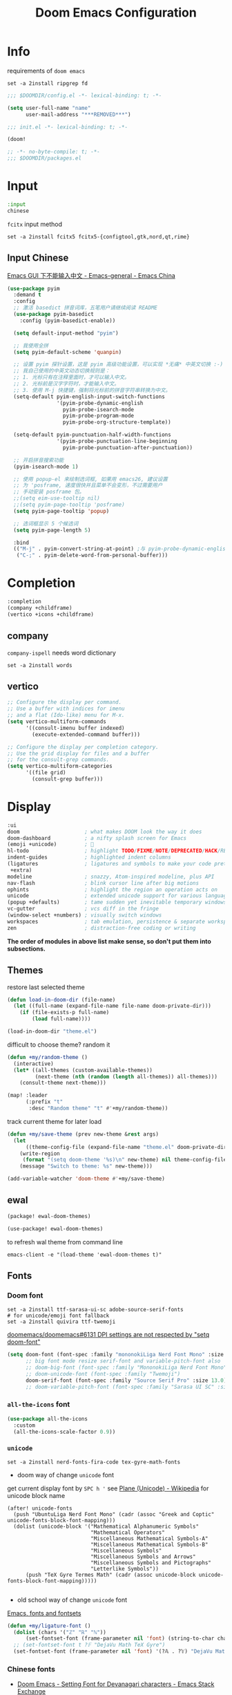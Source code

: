 #+TITLE: Doom Emacs Configuration
#+PROPERTY: header-args:emacs-lisp :results none
#+PROPERTY: header-args:fish :tangle install.fish :results none :shebang "#!/usr/bin/fish" :file-mode (identity #o755)

* Info
requirements of =doom emacs=
#+begin_src fish
set -a 2install ripgrep fd
#+end_src

#+begin_src emacs-lisp
;;; $DOOMDIR/config.el -*- lexical-binding: t; -*-

(setq user-full-name "name"
      user-mail-address "***REMOVED***")
#+end_src

#+begin_src emacs-lisp :tangle init.el
;;; init.el -*- lexical-binding: t; -*-

(doom!
#+end_src

#+begin_src emacs-lisp :tangle packages.el
;; -*- no-byte-compile: t; -*-
;;; $DOOMDIR/packages.el
#+end_src

* Input
#+begin_src emacs-lisp :tangle init.el
:input
chinese
#+end_src

=fcitx= input method
#+begin_src fish :tangle no
set -a 2install fcitx5 fcitx5-{configtool,gtk,nord,qt,rime}
#+end_src

** Input Chinese
[[https://emacs-china.org/t/topic/1271][Emacs GUI 下不能输入中文 - Emacs-general - Emacs China]]
#+begin_src emacs-lisp :tangle no
(use-package pyim
  :demand t
  :config
  ;; 激活 basedict 拼音词库，五笔用户请继续阅读 README
  (use-package pyim-basedict
    :config (pyim-basedict-enable))

  (setq default-input-method "pyim")

  ;; 我使用全拼
  (setq pyim-default-scheme 'quanpin)

  ;; 设置 pyim 探针设置，这是 pyim 高级功能设置，可以实现 *无痛* 中英文切换 :-)
  ;; 我自己使用的中英文动态切换规则是：
  ;; 1. 光标只有在注释里面时，才可以输入中文。
  ;; 2. 光标前是汉字字符时，才能输入中文。
  ;; 3. 使用 M-j 快捷键，强制将光标前的拼音字符串转换为中文。
  (setq-default pyim-english-input-switch-functions
                '(pyim-probe-dynamic-english
                  pyim-probe-isearch-mode
                  pyim-probe-program-mode
                  pyim-probe-org-structure-template))

  (setq-default pyim-punctuation-half-width-functions
                '(pyim-probe-punctuation-line-beginning
                  pyim-probe-punctuation-after-punctuation))

  ;; 开启拼音搜索功能
  (pyim-isearch-mode 1)

  ;; 使用 popup-el 来绘制选词框, 如果用 emacs26, 建议设置
  ;; 为 'posframe, 速度很快并且菜单不会变形，不过需要用户
  ;; 手动安装 posframe 包。
  ;;(setq eim-use-tooltip nil)
  ;;(setq pyim-page-tooltip 'posframe)
  (setq pyim-page-tooltip 'popup)

  ;; 选词框显示 5 个候选词
  (setq pyim-page-length 5)

  :bind
  (("M-j" . pyim-convert-string-at-point) ;与 pyim-probe-dynamic-english 配合
   ("C-;" . pyim-delete-word-from-personal-buffer)))
#+end_src

* Completion
#+begin_src emacs-lisp :tangle init.el
:completion
(company +childframe)
(vertico +icons +childframe)
#+end_src

** company
=company-ispell= needs word dictionary
#+begin_src fish
set -a 2install words
#+end_src

** vertico
#+begin_src emacs-lisp :tangle no
;; Configure the display per command.
;; Use a buffer with indices for imenu
;; and a flat (Ido-like) menu for M-x.
(setq vertico-multiform-commands
      '((consult-imenu buffer indexed)
        (execute-extended-command buffer)))

;; Configure the display per completion category.
;; Use the grid display for files and a buffer
;; for the consult-grep commands.
(setq vertico-multiform-categories
      '((file grid)
        (consult-grep buffer)))
#+end_src

* Display
#+begin_src emacs-lisp :tangle init.el
:ui
doom                     ; what makes DOOM look the way it does
doom-dashboard           ; a nifty splash screen for Emacs
(emoji +unicode)         ; 🙂
hl-todo                  ; highlight TODO/FIXME/NOTE/DEPRECATED/HACK/REVIEW
indent-guides            ; highlighted indent columns
(ligatures               ; ligatures and symbols to make your code pretty again
 +extra)
modeline                 ; snazzy, Atom-inspired modeline, plus API
nav-flash                ; blink cursor line after big motions
ophints                  ; highlight the region an operation acts on
unicode                  ; extended unicode support for various languages
(popup +defaults)        ; tame sudden yet inevitable temporary windows
vc-gutter                ; vcs diff in the fringe
(window-select +numbers) ; visually switch windows
workspaces               ; tab emulation, persistence & separate workspaces
zen                      ; distraction-free coding or writing
#+end_src
*The order of modules in above list make sense, so don't put them into subsections.*

** Themes
restore last selected theme
#+begin_src emacs-lisp
(defun load-in-doom-dir (file-name)
  (let ((full-name (expand-file-name file-name doom-private-dir)))
    (if (file-exists-p full-name)
        (load full-name))))

(load-in-doom-dir "theme.el")
#+end_src

difficult to choose theme? random it
#+begin_src emacs-lisp
(defun +my/random-theme ()
  (interactive)
  (let* ((all-themes (custom-available-themes))
         (next-theme (nth (random (length all-themes)) all-themes)))
    (consult-theme next-theme)))

(map! :leader
      (:prefix "t"
       :desc "Random theme" "t" #'+my/random-theme))
#+end_src

track current theme for later load
#+begin_src emacs-lisp
(defun +my/save-theme (prev new-theme &rest args)
  (let
      ((theme-config-file (expand-file-name "theme.el" doom-private-dir)))
    (write-region
     (format "(setq doom-theme '%s)\n" new-theme) nil theme-config-file)
    (message "Switch to theme: %s" new-theme)))

(add-variable-watcher 'doom-theme #'+my/save-theme)
#+end_src

** ewal
#+begin_src emacs-lisp :tangle packages.el
(package! ewal-doom-themes)
#+end_src

#+begin_src emacs-lisp
(use-package! ewal-doom-themes)
#+end_src

to refresh wal theme from command line
#+begin_src fish :tangle no
emacs-client -e "(load-theme 'ewal-doom-themes t)"
#+end_src

** Fonts
*** Doom font
#+begin_src fish
set -a 2install ttf-sarasa-ui-sc adobe-source-serif-fonts
# for unicode/emoji font fallback
set -a 2install quivira ttf-twemoji
#+end_src

[[https://github.com/doomemacs/doomemacs/issues/6131][doomemacs/doomemacs#6131 DPI settings are not respected by "setq doom-font"]]
#+begin_src emacs-lisp
(setq doom-font (font-spec :family "mononokiLiga Nerd Font Mono" :size 13.0)
      ;; big font mode resize serif-font and variable-pitch-font also
      ;; doom-big-font (font-spec :family "MononokiLiga Nerd Font Mono" :size (+my/font-size 17))
      ;; doom-unicode-font (font-spec :family "Twemoji")
      doom-serif-font (font-spec :family "Source Serif Pro" :size 13.0))
      ;; doom-variable-pitch-font (font-spec :family "Sarasa UI SC" :size 14.5))
#+end_src

*** =all-the-icons= font
#+begin_src emacs-lisp
(use-package all-the-icons
  :custom
  (all-the-icons-scale-factor 0.9))
#+end_src

*** =unicode=
#+begin_src fish
set -a 2install nerd-fonts-fira-code tex-gyre-math-fonts
#+end_src

- doom way of change =unicode= font
get current display font by =SPC h '=
see [[https://en.wikipedia.org/wiki/Plane_(Unicode)][Plane (Unicode) - Wikipedia]] for unicode block name
#+BEGIN_SRC elisp
(after! unicode-fonts
  (push "UbuntuLiga Nerd Font Mono" (cadr (assoc "Greek and Coptic" unicode-fonts-block-font-mapping)))
  (dolist (unicode-block '("Mathematical Alphanumeric Symbols"
                           "Mathematical Operators"
                           "Miscellaneous Mathematical Symbols-A"
                           "Miscellaneous Mathematical Symbols-B"
                           "Miscellaneous Symbols"
                           "Miscellaneous Symbols and Arrows"
                           "Miscellaneous Symbols and Pictographs"
                           "Letterlike Symbols"))
      (push "TeX Gyre Termes Math" (cadr (assoc unicode-block unicode-fonts-block-font-mapping)))))

#+END_SRC

- old school way of change =unicode= font
[[https://idiocy.org/emacs-fonts-and-fontsets.html][Emacs, fonts and fontsets]]
#+begin_src emacs-lisp :tangle no
(defun +my/ligature-font ()
  (dolist (chars '("ℤ" "ℝ" "ℕ"))
      (set-fontset-font (frame-parameter nil 'font) (string-to-char chars) "DejaVu Math TeX Gyre") nil 'prepend)
  ;; (set-fontset-font t ?𝔽 "DejaVu Math TeX Gyre")
  (set-fontset-font (frame-parameter nil 'font) '(?𝔸 . ?𝕐) "DejaVu Math TeX Gyre") nil 'prepend)
#+end_src

*** Chinese fonts
- [[https://emacs.stackexchange.com/questions/68644/doom-emacs-setting-font-for-devanagari-characters][Doom Emacs - Setting Font for Devanagari characters - Emacs Stack Exchange]]
- [[https://rongcuid.github.io/posts/2021-04-02-Doom-Emacs-CJK.html][Rongcui Dong's Site - 如何在 Doom Emacs 中设置中文]] 
- [[https://emacs-china.org/t/doom-emacs/16809/7][doom emacs 中文字体与默认字体冲突 - #7，来自 HepIsaac - Emacs-general - Emacs China]]
- [[https://emacs-china.org/t/doom-emacs/9628/8][doom emacs 下中文字体的设置 - #8，来自 RicardoM - Emacs-general - Emacs China]]
- [[https://baohaojun.github.io/blog/2013/05/09/0-emacs-font-global-scaling.html][全局放大 Emacs 字体]]
- [[https://baohaojun.github.io/blog/2012/12/19/perfect-emacs-chinese-font.html][狠狠地折腾了一把 Emacs 中文字体]]
- [[https://github.com/hick/emacs-chinese#org-的中文问题][GitHub - hick/emacs-chinese: Emacs 相关中文问题以及解决方案]]
- [[https://github.com/doomemacs/doomemacs/issues/5092][doomemacs/doomemacs#5092 (invalid-read-syntax . "#") on running doom doctor]]

#+begin_src fish
set -a 2install ttf-kose-git
#+end_src

#+begin_src emacs-lisp
(defun +my/cjk-font()
  (dolist (charset '(kana han cjk-misc))
    (set-fontset-font (frame-parameter nil 'font) charset
                      (font-spec :family "Kosefont JP"))))
#+end_src

*** other faces
#+begin_src fish
set -a 2install ttf-{recursive,twemoji,comic-shanns-v2}
#+end_src

#+begin_src emacs-lisp
(defun +my/better-font (font-size)
  (interactive "N")
  (if (display-graphic-p)
      (progn
        (set-face-font 'mode-line (font-spec :family "Comic Shanns" :size (+ 0.0 font-size)))
        (set-face-font 'mode-line-inactive (font-spec :family "Comic Shanns" :size (+ 0.0 font-size)))
        (set-face-font 'font-lock-comment-face (font-spec :family "Cascadia Code Cur" :size (+ 0.0 font-size)))
        (+my/cjk-font))))
#+end_src

*** Font scale
- [[https://emacs.stackexchange.com/questions/29511/text-scale-for-all-faces-in-buffer][text-scale for all faces in buffer - Emacs Stack Exchange]]
- [[https://so.nwalsh.com/2020/01/08-gfs][Emacs “Global Face Scaling”]]
- [[https://github.com/doomemacs/doomemacs/issues/4211][doomemacs/doomemacs#4211 Make `doom/increase-font-size` to adjust more fonts]]

#+begin_src emacs-lisp :tangle packages.el
(package! emacs-gfs
  :recipe (:host github
           :repo "ndw/emacs-gfs"))
#+end_src

- [ ] display =text-scale-mode-amount= in mode-line
#+begin_src emacs-lisp
;; set a rescale font to cjk charset fonts,
;; so no explicit font size is needed
;; rescale doom-font cause bold font size != regular
(dolist (rescales '(("Ubuntu" . 1.05)
                    ("mononoki" . 1.00)
                    ("Cascadia" . 0.95)
                    ("Kosefont" . 1.10)
                    ("小濑字体" . 1.10)
                    ))
  (push rescales face-font-rescale-alist))

(use-package! emacs-gfs
  :custom
  (gfs/default-face-height 140)
  (gfs/resizeable-ignore-faces nil)
  :config
  (define-key evil-normal-state-map (kbd "C--") 'gfs/shrink-faces)
  (define-key evil-normal-state-map (kbd "C-=") 'gfs/magnify-faces))
#+end_src

*** Hooks
Visual effect test
#+begin_src python :tangle no
  1234567890-+abcdedfghijkl
# 1234567890-+abcdedfghijkl
# 12345然后这是中文对齐jkl
#+end_src

#+begin_src emacs-lisp
(defun +my|init-font (&optional frame)
  (if frame
    (with-selected-frame frame
      (+my/better-font 14.3))
    (+my/better-font 14.3)))

(if (and (fboundp 'daemonp) (daemonp))
    (add-hook 'after-make-frame-functions #'+my|init-font)
  (add-hook 'doom-init-ui-hook #'+my|init-font))
(add-hook 'doom-load-theme-hook #'+my|init-font)

;;https://emacs.stackexchange.com/a/47092
;; DONE restore ligature after exit big font mode
(add-hook 'doom-big-font-mode-hook
          (lambda ()
            (if doom-big-font-mode
                (progn
                  (+my/better-font 22.0)
                  (add-hook 'doom-big-font-mode-hook #'+my|init-font))
              (remove-hook 'doom-big-font-mode-hook #'+my|init-font))))

(add-hook 'writeroom-mode-enable-hook (lambda () (+my/better-font 20.5)))
(add-hook 'writeroom-mode-disable-hook #'+my|init-font)
#+end_src

** Doom-dashboard
References
- [[https://discourse.doomemacs.org/t/how-to-change-your-splash-screen/57][How to change your splash screen - Configuration - Doom Emacs Discourse]]
- [[https://stackoverflow.com/a/25158644][elisp - Read from a file into a Emacs lisp list - Stack Overflow]]

#+begin_src emacs-lisp
(defun my-weebery-is-always-greater (splash-file-name)
  ;; generated by ~figlet -W DOOM EMACS~
  (let* ((banner (s-split "\n" (f-read splash-file-name) t))
         (longest-line (apply #'max (mapcar #'length banner))))
    (put-text-property
     (point)
     (dolist (line banner (point))
       (insert (+doom-dashboard--center
                +doom-dashboard--width
                (concat line (make-string (max 0 (- longest-line (length line))) 32)))
               "\n"))
     'face 'doom-dashboard-banner)))

(let ((splash-file-name (expand-file-name "splash" doom-private-dir)))
  (if (file-exists-p splash-file-name)
    (setq +doom-dashboard-ascii-banner-fn (lambda () (my-weebery-is-always-greater splash-file-name)))
    ))
#+end_src

add =vterm= entry
#+begin_src emacs-lisp
(add-to-list '+doom-dashboard-menu-sections
             '("Open vterm"
               :icon (all-the-icons-octicon "terminal" :face 'doom-dashboard-menu-title)
               :when (modulep! :term vterm)
               :face (:inherit (doom-dashboard-menu-title bold))
               :action +vterm/here))
#+end_src

#+begin_src emacs-lisp :tangle no
(assoc-delete-all "Open vterm here" +doom-dashboard-menu-sections)
#+end_src

** Ligatures
check code ligatures, *bold* and /italic/ enabled
== <- -> <= => != == >= <== ==> === ?= :=

[[https://emacs-china.org/t/org-source-code/9762/8][求一款适合阅读 org source code 的主题 - #8，来自 lijigang - Org-mode - Emacs China]]
#+begin_src emacs-lisp
(with-eval-after-load "ligatures"
  (plist-put! +ligatures-extra-symbols
              :private    "")
  (global-prettify-symbols-mode))
#+end_src

** Doom-modeline
#+begin_src emacs-lisp
(use-package! doom-modeline
  :hook (after-init . doom-modeline-mode)

  :custom
  ;; The limit of the window width.
  ;; If `window-width' is smaller than the limit, some information won't be displayed.
  (doom-modeline-window-width-limit fill-column)
  (doom-modeline-enable-word-count nil)
  (doom-modeline-persp-name t)
  (doom-modeline-persp-icon nil)
  (doom-modeline-workspace-name nil))
#+end_src

[[https://github.com/seagle0128/doom-modeline/issues/194][one single modeline when split]]
#+begin_src emacs-lisp :tangle no
;; wrap your mode-line-format
;((:eval (when (doom-modeline--active) .)))
(set-face-attribute 'mode-line-inactive nil
                    :underline t
                    :background (face-background 'default))
#+end_src

** Popup
#+begin_src emacs-lisp
(setq split-width-threshold 120)
#+end_src

see ~display-buffer-alist~
#+begin_src emacs-lisp
(when (modulep! :ui popup)
  (set-popup-rules!
    '(("^\\*\\([Hh]elp\\|Apropos\\)"  ; help messages
       :ignore t)
      ("^\\*eww\\*"  ; `eww' (and used by dash docsets)
       :ignore t)
      ("^\\*\\(?:Wo\\)?Man "
       :ignore t)
      ("^\\*info\\*$"
       :ignore t))))
#+end_src
use ~+popup-mode~ to toggle popup mode globally.

** treemacs
#+begin_src emacs-lisp :tangle no
(use-package! treemacs
  :when (modulep! :ui treemacs)
  :init
  (with-eval-after-load 'winum
    (define-key winum-keymap (kbd "M-0") #'treemacs-select-window))
  (setq treemacs-no-load-time-warnings t)
  :config
  (setq treemacs-width 17)
  (setq treemacs-project-follow-cleanup t)
  ;; (setq treemacs-user-mode-line-format t)
  ;; https://github.com/hlissner/doom-emacs/issues/1551
  ;; doom-themes-treemacs-enable-variable-pitch nil

  ;; https://github.com/Alexander-Miller/treemacs/issues/486)
  ;; (dolist (face '(treemacs-root-face
  ;;                 treemacs-git-unmodified-face
  ;;                 treemacs-git-modified-face
  ;;                 treemacs-git-renamed-face
  ;;                 treemacs-git-ignored-face
  ;;                 treemacs-git-untracked-face
  ;;                 treemacs-git-added-face
  ;;                 treemacs-git-conflict-face
  ;;                 treemacs-directory-face
  ;;                 treemacs-directory-collapsed-face
  ;;                 treemacs-file-face
  ;;                 treemacs-tags-face))
  ;;  (set-face-attribute face nil :family "Comic Shanns" :height (+ 80 (+my/font-size 20))))
  (treemacs-follow-mode t)
  (treemacs-filewatch-mode t)
  (treemacs-fringe-indicator-mode 'always)
  (treemacs-git-mode 'extended))

(use-package treemacs-all-the-icons
  :after (treemacs all-the-icons))
#+end_src

** tab bar
#+begin_src emacs-lisp :tangle no
(use-package centaur-tabs
  :custom
  (centaur-tabs-style "box")
  (centaur-tabs-height 26)
  (centaur-tabs-set-icons t)
  ;; (centaur-tabs-plain-icons t)
  (centaur-tabs-gray-out-icons 'buffer)
  (centaur-tabs-set-bar 'left)
  (centaur-tabs-set-modified-marker t)
  :config
  (centaur-tabs-headline-match)
  (centaur-tabs-mode t)
  :hook
  (+doom-dashboard-mode . centaur-tabs-local-mode)
  (ranger-mode-hook . centaur-tabs-local-mode)
  (calendar-mode . centaur-tabs-local-mode)
  (org-agenda-mode . centaur-tabs-local-mode)
  :bind
  (:map evil-normal-state-map
   ("g t" . centaur-tabs-forward)
   ("g T" . centaur-tabs-backward))
  )
#+end_src

** Others
Frame size
#+begin_src emacs-lisp
(add-to-list 'default-frame-alist '(height . 40))
(add-to-list 'default-frame-alist '(width . 120))
#+end_src

Transparency
#+begin_src emacs-lisp
(set-frame-parameter (selected-frame) 'alpha '(85 . 50))
(add-to-list 'default-frame-alist '(alpha . (85 . 50)))

(defun toggle-transparency ()
  (interactive)
  (let ((alpha (frame-parameter nil 'alpha)))
    (set-frame-parameter
     nil 'alpha
     (if (eql (cond ((numberp alpha) alpha)
                    ((numberp (cdr alpha)) (cdr alpha))
                    ;; Also handle undocumented (<active> <inactive>) form.
                    ((numberp (cadr alpha)) (cadr alpha)))
              100)
         '(85 . 50) '(100 . 100)))))

(map! :leader
      (:prefix "t"
       :desc "Toggle transparency"    "T" #'toggle-transparency
       ))
#+end_src

Line numbers
#+begin_src emacs-lisp
(setq display-line-numbers-type nil)
#+end_src

* Editing
#+begin_src emacs-lisp :tangle init.el
:editor
(evil +everywhere); come to the dark side, we have cookies
file-templates    ; auto-snippets for empty files
fold              ; (nigh) universal code folding
(format +onsave)  ; automated prettiness
multiple-cursors  ; editing in many places at once
parinfer          ; turn lisp into python, sort of
snippets          ; my elves. They type so I don't have to
word-wrap         ; soft wrapping with language-aware indent
#+end_src

** Evil
[[https://emacs.stackexchange.com/questions/28135/in-evil-mode-how-can-i-prevent-adding-to-the-kill-ring-when-i-yank-text-visual][In Evil mode, how can I prevent adding to the kill ring when I yank text, vis...]]
#+begin_src emacs-lisp
(setq-default evil-kill-on-visual-paste nil)
#+end_src

Disabling cursor movement when exiting insert mode
#+begin_src emacs-lisp
(setq evil-move-cursor-back nil)
#+end_src

[[https://github.com/doomemacs/doomemacs/issues/6478][doomemacs/doomemacs#6478 `evil-ex-search` skips matches in folded regions (in...]]
#+begin_src emacs-lisp :tangle no
(after! evil
  (evil-select-search-module 'evil-search-module 'isearch))
#+end_src

** format
#+begin_src fish
set -a 2install prettier shfmt clang-format-static-bin python-black
#+end_src

** Others
About Parentheses
#+begin_src emacs-lisp :tangle no
(setq show-paren-style 'expression)
#+end_src

* Emacs
#+begin_src emacs-lisp :tangle init.el
:emacs
electric     ; smarter, keyword-based electric-indent
ibuffer      ; interactive buffer management
(undo +tree) ; persistent, smarter undo for your inevitable mistakes
vc           ; version-control and Emacs, sitting in a tree
#+end_src

** dired-ranger
#+begin_src emacs-lisp :tangle no
(use-package! dired
  :config
  ;; https://github.com/jtbm37/all-the-icons-dired/pull/39/
  (setq all-the-icons-dired-monochrome nil)
  (setq all-the-icons-dired-mode t)
  )

(use-package! ranger
  :when (modulep! :emacs dired +ranger)
  :after dired
  :custom
  (ranger-cleanup-eagerly t)
  (ranger-modify-header t)
  (ranger-cleanup-on-disable t)
  (ranger-return-to-ranger t)
  ;; aviod noisy lsp root request when browsing
  (ranger-show-literal nil)
  (ranger-excluded-extensions '("mkv" "iso" "mp4" "ipynb"))
  (ranger-max-preview-size 10)
  (ranger-dont-show-binary t)
  (ranger-footer-delay 0.2)
  (ranger-preview-delay 0.04)
  :config
  (ranger-override-dired-mode t)
  ;; TODO change =ranger-pop-eshell= to vterm
  ;; (setq helm-descbinds-window-style 'same-window)
  (map! :leader
        (:prefix "o"
         :desc "ranger"    "r" #'ranger
         :desc "REPL"    "R" #'+eval/open-repl-other-window))
  )
#+end_src

** Dired
#+begin_src emacs-lisp
(use-package dired
  :custom
  (dired-recursive-deletes 'always)
  (delete-by-moving-to-trash t)
  (dired-clean-confirm-killing-deleted-buffers nil)
  (dired-dwim-target t)
  ;; Make sure to use the long name of flags when exists
  ;; eg. use "--almost-all" instead of "-A"
  ;; Otherwise some commands won't work properly
  (dired-listing-switches
        "-l --almost-all --human-readable --time-style=long-iso --group-directories-first --no-group")

  :config
  ;; Dirvish respects all the keybindings in `dired-mode-map'
  (map!
   :map dired-mode-map
   :ng "h" #'dired-up-directory
  ;;  ("j" . dired-next-line)
  ;;  ("k" . dired-previous-line)
   :ng "l" #'dired-find-file
   :ng "+" #'dired-create-empty-file
   :n "i" #'wdired-change-to-wdired-mode
   :n "." #'dired-omit-mode))

(use-package dired-x
  ;; Enable dired-omit-mode by default
  :hook
  (dired-mode . dired-omit-mode)
  :config
  ;; Make dired-omit-mode hide all "dotfiles"
  (setq dired-omit-files
        (concat dired-omit-files "\\|^\\..*$")))
#+end_src

** Dirvish
#+begin_src emacs-lisp :tangle packages.el
(package! dirvish)
#+end_src

#+begin_src emacs-lisp
(use-package dirvish
  :init
  (dirvish-override-dired-mode)
  (dirvish-side-follow-mode)
  :custom
  (dirvish-side-width 25)
  (dirvish-reuse-session nil)
  ;; TODO fix line height
  (dirvish-quick-access-entries
   '(("h" "~/"                          "Home")
     ("d" "~/Downloads/"                "Downloads")
     ("m" "/mnt/"                       "Drives")
     ("t" "~/.local/share/Trash/files/" "TrashCan")))
  ;; (dirvish-header-line-format '(:left (path) :right (free-space)))
  (dirvish-mode-line-format
   '(:left
     (sort file-time " " file-size symlink) ; it's ok to place string inside
     :right
     ;; For `dired-filter' users, replace `omit' with `filter' segment defined below
     (omit yank index)))
  (dirvish-attributes '(vc-state subtree-state all-the-icons collapse git-msg file-size))
  ;; Maybe the icons are too big to your eyes
  (dirvish-all-the-icons-height 0.8)
  ;; In case you want the details at startup like `dired'
  (dirvish-hide-details t)
  :config
  ;; (dirvish-peek-mode)
  (map!
   (:leader
    :prefix "o"
    :desc "dirvish"    "i" #'dirvish
    :desc "dirvish-side"    "s" #'dirvish-side)
   "C-c f" #'dirvish-fd
   :map dired-mode-map
   "TAB" #'dirvish-toggle-subtree
   "SPC" #'dirvish-show-history
   "*"   #'dirvish-mark-menu
   :gn "r"   #'dirvish-roam
   :gn "b"   #'dirvish-quick-access
   :gn "y"   #'dirvish-yank-menu
   :gn "N"   #'dirvish-narrow
   :gn "f"   #'dirvish-file-info-menu
   :gn "M-n" #'dirvish-history-go-forward
   :gn "M-p" #'dirvish-history-go-backward
   :gn "M-s" #'dirvish-setup-menu
   :gn "M-f" #'dirvish-layout-toggle
   :gn "M-m" #'dirvish-mark-menu
   :gn "q"   #'dirvish-quit
   [remap dired-sort-toggle-or-edit] #'dirvish-quicksort
   [remap dired-do-redisplay] #'dirvish-ls-switches-menu
   [remap dired-summary] #'dirvish-dispatch
   [remap dired-do-copy] #'dirvish-yank-menu
   [remap mode-line-other-buffer] #'dirvish-other-buffer))
#+end_src

* Term
#+begin_src fish
set -a 2install fish libvterm
#+end_src

#+begin_src emacs-lisp :tangle init.el
:term
vterm ; the best terminal emulation in Emacs
#+end_src

** =vterm=
#+begin_src emacs-lisp
(defun +my/vterm-switch ()
  "Switch to vterm buffer in `Term' workspace.
If `Term' workspace not exist, create it.
If no vterm buffer in `Term' workspace, create it."
  (interactive)
  (+workspace-switch "Term" t)
  (let ((vterm-buffer
         ;; return first vterm buffer in `Term' workspace
         (catch 'foo
           (dolist (buffer (+workspace-buffer-list))
             (let ((bn (buffer-name buffer)))
               (when (and bn
                          ;; https://stackoverflow.com/a/2238589
                          (with-current-buffer bn
                            (eq major-mode 'vterm-mode)))
                 (throw 'foo bn))))))
        (display-buffer-alist))
    (if vterm-buffer
        (switch-to-buffer vterm-buffer)
      ;; create vterm buffer if not exist
      (vterm vterm-buffer-name))))
#+end_src

#+begin_src emacs-lisp
(defun +my/vterm-cd-project-root ()
  (interactive)
  (vterm-send-string "cd $PROOT")
  (vterm-send-return))
#+end_src

#+begin_src emacs-lisp
(use-package! vterm
  :custom
  (vterm-shell "/usr/bin/fish")
  (vterm-buffer-name-string "vterm %s")
  (vterm-kill-buffer-on-exit t)
  (vterm-ignore-blink-cursor nil)
  (vterm-max-scrollback 10000)
  :config
  (map! :leader
        (:prefix "o"
         ;; default to vterm at current file directory
         ;; `C-Return' to project root
         :desc "Toggle vterm popup" "t" (cmd!! #'+vterm/toggle t)
         :desc "Open vterm here" "T" (cmd!! #'+vterm/here t)))
  (map! :leader
        (:prefix "b"
         :desc "Switch to vterm buffer" "v" #'+my/vterm-switch))
  ;; TODO fixed-pitch in bpytop like
  ;; (add-hook 'vterm-mode-hook
  ;;           (lambda ()
  ;;             (set (make-local-variable 'buffer-face-mode-face) 'fixed-pitch
  ;;                  (buffer-face-mode t))))
  (define-key vterm-mode-map (kbd "M-q") #'vterm-send-escape)
  (define-key vterm-mode-map [ (control return) ] #'+my/vterm-cd-project-root))
#+end_src

** Colored output issues
[[https://wiki.archlinux.org/index.php/Emacs#Colored_output_issues][Emacs - ArchWiki]]
#+begin_src emacs-lisp :tangle no
(add-hook 'shell-mode-hook 'ansi-color-for-comint-mode-on)
#+end_src

** fish shell
#+begin_src emacs-lisp
(when (and (executable-find "fish")
           (require 'fish-completion nil t))
  (global-fish-completion-mode))
#+end_src

ligatures
#+begin_src emacs-lisp
(with-eval-after-load "ligatures"
  (set-ligatures! 'fish-mode
    :def "function"
    :return "return"
    :and "&&"
    :or "||"
    :not "not"
    :true "true"
    :false "false"
    :for "for"))
#+end_src

* Checkers
#+begin_src emacs-lisp :tangle init.el
:checkers
syntax           ; tasing you for every semicolon you forget
(spell +flyspell ; tasing you for misspelling mispelling
       +everywhere)
grammar          ; tasing grammar mistake every you make
#+end_src

** Spell checker
#+begin_src fish
set -a 2install aspell aspell-en
#+end_src

** grammar
#+begin_src fish
set -a 2install languagetool
#+end_src

disable annoying =writegood-mode=
#+begin_src emacs-lisp :tangle packages.el
(package! writegood-mode
  :disable t)
#+end_src

** KILL =proselint=
#+begin_src fish :tangle no
pip install proselint
#+end_src

#+begin_src emacs-lisp :tangle no
(package! flymake-proselint)
#+end_src

#+begin_src emacs-lisp :tangle no
(use-package! flycheck
  :config
  (flycheck-define-checker proselint
      "Flycheck checker using Proselint.

  See URL `http://proselint.com/'."
      :command ("proselint" "--json" "-")
      :standard-input t
      :error-parser flycheck-proselint-parse-errors
      :modes (text-mode org-mode latex-mode LaTeX-mode markdown-mode gfm-mode message-mode)))
#+end_src

** =grammarly=
#+begin_src emacs-lisp :tangle no
(package! flycheck-grammarly)
#+end_src

#+begin_src emacs-lisp :tangle no
(with-eval-after-load 'flycheck
  (flycheck-grammarly-setup))
(setq flycheck-grammarly-check-time 0.8)
#+end_src

* Tools
#+begin_src emacs-lisp :tangle init.el
:tools
biblio          ; Writes a PhD for you (citation needed)
debugger        ; FIXME stepping through code, to help you add bugs
docker
editorconfig    ; let someone else argue about tabs vs spaces
(eval +overlay) ; run code, run (also, repls)
(lookup         ; navigate your code and its documentation
 +docsets
 +dictionary)
(lsp +peek)     ; M-x vscode
magit           ; a git porcelain for Emacs
pdf             ; pdf enhancements
rgb             ; creating color strings
upload          ; map local to remote projects via ssh/ftp
#+end_src

** pdf-tools
default pdf viewer in emacs
[[http://alberto.am/2020-04-11-pdf-tools-as-default-pdf-viewer.html][pdf-tools as the default PDF viewer in Emacs]]
#+begin_src emacs-lisp
(use-package! pdf-tools
  :custom
  (+latex-viewers '(pdf-tools evince okular)))

;; to use pdfview with auctex
(setq TeX-view-program-selection '((output-pdf "PDF Tools")))
(setq TeX-view-program-list '(("PDF Tools" TeX-pdf-tools-sync-view)))
;;(TeX-source-correlate-start-server t)
;; not sure if last line is neccessary

;; to have the buffer refresh after compilation
(add-hook 'TeX-after-compilation-finished-functions
          #'TeX-revert-document-buffer)
#+end_src

** =editorconfig=
#+begin_src fish :tangle install.fish
set -a 2install emacs-editorconfig-git
#+end_src

** lookup
#+begin_src fish
set -a 2install sqlite wordnet-cli
#+end_src

** lsp
[[https://github.com/emacs-lsp/lsp-ui/issues/561#issuecomment-1080363562][emacs-lsp/lsp-ui#561 Scaling/Resizing of sideline fonts]]
#+begin_src emacs-lisp
(use-package lsp-ui :commands lsp-ui-mode
  :config
  (progn
    ;;
    ;; 2022-03-28 - fix sideline height computation
    ;;
    (defun lsp-ui-sideline--compute-height nil
      "Return a fixed size for text in sideline."
      (let ((fontHeight (face-attribute 'lsp-ui-sideline-global :height)))
        (if (null text-scale-mode-remapping)
            '(height
              (if (floatp fontHeight) fontHeight
                (/ (face-attribute 'lsp-ui-sideline-global :height) 100.0))

              ;; Readjust height when text-scale-mode is used
              (list 'height
                    (/ 1 (or (plist-get (cdr text-scale-mode-remapping) :height)
                             1)))))))

    ;;
    ;; 2022-03-28 - fix sideline alignment
    ;;
    (defun lsp-ui-sideline--align (&rest lengths)
      "Align sideline string by LENGTHS from the right of the window."
      (list (* (window-font-width nil 'lsp-ui-sideline-global)
               (+ (apply '+ lengths) (if (display-graphic-p) 1 2)))))))
#+end_src

** magit
[[https://github.com/TheLocehiliosan/yadm][GitHub - TheLocehiliosan/yadm: Yet Another Dotfiles Manager]]
[[https://www.reddit.com/r/emacs/comments/gjukb3/yadm_magit/][reddit:yadm+magit]]

~tramp~ from ~Melpa~ buggy, install it from ~aur~.
#+begin_src emacs-lisp
(use-package! tramp
  :config
  ;; (setenv "SHELL" "/bin/bash")
  (add-to-list 'tramp-methods
               '("yadm"
                 (tramp-remote-shell "/bin/bash")
                 (tramp-remote-shell-args ("-c"))
                 (tramp-login-program "yadm")
                 (tramp-login-args (("enter")))))
                 ;; (tramp-login-env (("SHELL") ("/bin/bash")))))

  (defun yadm-status ()
    (interactive)
    (magit-status "/yadm::"))
  (map! :leader
        (:prefix "g"
         :desc "yadm-status" "a" #'yadm-status)))
#+end_src

can't set shell rightly, change fish prompt in tramp instead. see [[file:~/.config/fish/config.fish]]

* Lang
#+begin_src emacs-lisp :tangle init.el
:lang
(cc +lsp)              ; C/C++/Obj-C madness
emacs-lisp             ; drown in parentheses
(lua +lsp)             ; one-based indices? one-based indices
markdown               ; writing docs for people to ignore
(org                   ; organize your plain life in plain text
 +hugo
 +dragndrop
 +gnuplot
 +noter
 +present
 +pandoc
 +pretty
 +jupyter
 +roam2)
(latex                 ; writing papers in Emacs has never been so fun
 +lsp
 +fold
 +cdlatex)
(python +lsp +pyright) ; beautiful is better than ugly
(sh +fish +lsp)        ; she sells {ba,z,fi}sh shells on the C xor
(yaml +lsp)            ; JSON, but readable
#+end_src

** Latex
#+begin_src fish :tangle no
set -a 2install miktex texlab
#+end_src

#+begin_src emacs-lisp
(use-package! evil-tex
  :when (modulep! :editor evil +everywhere)
  :config
  (setq evil-tex-include-newlines-in-envs nil
        evil-tex-select-newlines-with-envs nil)
  )
#+end_src

*** =cdlatex=
#+begin_src emacs-lisp
(use-package! cdlatex
  :config
  (map! :map cdlatex-mode-map
    :i "TAB" #'cdlatex-tab))
#+end_src

*** =lsp=
word completion along with =(:lang (latex +lsp))=
see =company-backends= variable docs
[[https://github.com/hlissner/doom-emacs/issues/5672][set-company-backend! appending instead of prepending · Issue #5672 · doomemac...]]
#+begin_src emacs-lisp
(setq-hook! 'LaTeX-mode-hook +lsp-company-backends '(:separate company-capf company-yasnippet company-dabbrev))
#+end_src

*** math preview
#+begin_src emacs-lisp :tangle packages.el
(package! math-preview)
#+end_src

#+begin_src fish
paru -S --needed --noconfirm npm
git clone https://gitlab.com/matsievskiysv/math-preview ~/.local/lib
cd ~/.local/lib/math-preview && npm i
#+end_src

preview latex formulas
#+begin_src emacs-lisp
(use-package! math-preview
  :custom
  (math-preview-command "~/.local/lib/math-preview/math-preview.js")
  (math-preview-tex-marks '(("\\begin{equation}" "\\end{equation}")
                            ("\\begin{equation*}" "\\end{equation*}")
                            ("\\begin{align}" "\\end{align}")
                            ("\\begin{align*}" "\\end{align*}")
                            ("\\[" "\\]")
                            ("\\(" "\\)")
                            ("$$" "$$"))))
  ;; (math-preview-preprocess-functions '((lambda (s)
  ;;                                        (concat "{\\color{white}" s "}")))))
#+end_src

*** Others
clean intermediate files
#+begin_src emacs-lisp
(eval-after-load 'latex
  '(setq LaTeX-clean-intermediate-suffixes (delete "\\.synctex\\.gz"  LaTeX-clean-intermediate-suffixes)
         LaTeX-clean-intermediate-suffixes (append LaTeX-clean-intermediate-suffixes (list "\\.dvi" "\\.fdb_latexmk"))
         Tex-clean-confirm nil))
#+end_src

add =XeTeX= mode in =TeX/LaTeX=
[[https://tex.stackexchange.com/a/21205][emacs - AUCTeX and XeTeX - TeX - LaTeX Stack Exchange]]

#+begin_src emacs-lisp
(add-hook 'LaTeX-mode-hook
          (lambda ()
            (add-to-list 'TeX-command-list '("XeLaTeX" "%`xelatex%(mode)%' %t" TeX-run-TeX nil t))))
;; (setq TeX-command-default "XeLaTeX")))
;; (setq TeX-save-query nil)))
;; (setq TeX-show-compilation nil)))
#+end_src

** lua
#+begin_src fish
set -a 2install lua-language-server
#+end_src

lsp support
#+begin_src emacs-lisp
(use-package! lua-mode
  :when (modulep! :lang lua +lsp)
  :custom
  (lsp-clients-lua-language-server-bin "/usr/bin/lua-language-server")
  (lsp-clients-lua-language-server-main-location "/usr/lib/lua-language-server/bin/main.lua")
  (lsp-clients-lua-language-server-args '("-E" "--logpath" "/tmp/lua-language-server"))
  ;; (lsp-clients-lua-language-server-command '("lua-language-server" "-E"))
  (lsp-clients-lua-language-server-command nil))
#+end_src

ligatures
#+begin_src emacs-lisp
(with-eval-after-load "ligatures"
  (set-ligatures! 'lua-mode
    :def "function"
    :return "return"
    :and "and"
    :or "or"
    :not "not"
    :true "true"
    :false "false"
    :for "for"))
#+end_src

** wolfram
#+begin_src emacs-lisp :tangle packages.el
(package! wolfram-mode)
#+end_src

#+begin_src emacs-lisp
;; last update was 5 years ago
(use-package! wolfram-mode
  :config
  (autoload 'wolfram-mode "wolfram-mode" nil t)
  (autoload 'run-wolfram "wolfram-mode" nil t)
  (setq wolfram-program "/usr/local/bin/wolfram")
  (prependq! auto-mode-alist '(
                               ("\\.m\\'" . wolfram-mode)
                               ("\\.fr\\'" . wolfram-mode)
                               ("\\.wl\\'" . wolfram-mode)
                               ("\\.wls\\'" . wolfram-mode))))

(setq wolfram-path "~/.Mathematica/Applications")

(after! lsp
  (add-to-list 'lsp-language-id-configuration '(wolfram-mode . "Mathematica"))

  (lsp-register-client
   (make-lsp-client :language-id 'wolfram
                    :new-connection (lsp-tcp-server-command
                                     (lambda (port)
                                       `("wolfram" ;; or "wolframscript"
                                         "-script" ;; or "-file"
                                         "~/softwares/lsp-wl/init.wls"
                                         ,(concat
                                           "--socket="
                                           (number-to-string port)))))
                    :major-modes '(wolfram-mode)
                    :server-id 'lsp-wl)))
#+end_src

ligatures
#+begin_src emacs-lisp
(with-eval-after-load "ligatures"
  (set-ligatures! 'wolfram-mode
    :and "&&"
    :or "||"
    :not "not"
    :true "True"
    :false "False"))
#+end_src

open with =mathematica= within emacs
#+begin_src emacs-lisp
(after! dirvish
  (push '(("nb") "/usr/local/bin/mathematica" "%f") dirvish-open-with-programs))
#+end_src

** python
#+begin_src fish
set -a 2install python-{pytest,nose,pyflakes,isort,lsp-server}
#+end_src

** shell
#+begin_src fish
set -a 2install shellcheck-bin bash-language-server
#+end_src

** org
#+begin_src fish
set -a 2install gnuplot
#+end_src

References
- [[https://github.com/daviwil/emacs-from-scratch/blob/c55d0f5e309f7ed8ffa3c00bc35c75937a5184e4/init.el][emacs-from-scratch/init.el at c55d0f5e309f7ed8ffa3c00bc35c75937a5184e4 · davi...]]
- [[https://emacs.stackexchange.com/a/63793][How to copy links OUT of org-mode? - Emacs Stack Exchange]]
- [[https://stackoverflow.com/a/50875921][emacs - org-mode capture : dynamic file name - Stack Overflow]]

#+begin_src emacs-lisp
(setq org-directory "~/org/")
(defvar co/org-agenda-directory (expand-file-name "agenda" org-directory))
(defun co/org-agenda-file-paths (path)
  (if (listp path)
      (mapcar (lambda (x) (expand-file-name (concat x ".org") co/org-agenda-directory)) path)
    (expand-file-name (concat path ".org") co/org-agenda-directory)))

(defun org-copy-link-url ()
  (interactive)
  (kill-new (org-element-property :raw-link (org-element-context))))
#+end_src

#+begin_src emacs-lisp
(use-package! org
  :custom
  (org-agenda-files (co/org-agenda-file-paths '("todos" "habits" "journal")))
  (org-agenda-start-with-log-mode t)
  (org-log-done 'time)
  (org-log-into-drawer t)
  (org-startup-numerated t)
  (org-ellipsis "⤵")
  (org-image-actual-width 400)
  (org-startup-with-inline-images t)
  (org-refile-targets '(("archive.org" :maxlevel . 1)))
  (org-tag-alist
   '((:startgroup)
     ;; Put mutually exclusive tags here
     (:endgroup)
     ("@home" . ?H)
     ("@work" . ?W)
     ("agenda" . ?a)
     ("publish" . ?P)
     ("batch" . ?b)
     ("idea" . ?i)))
  (org-link-descriptive t)

  :config
  (map! :map org-mode-map
        :localleader
        "y" #'org-copy-link-url)
  (load-in-doom-dir "org-capture-templates.el")

  ;;(org-clock-persist 'history)
  (org-clock-persistence-insinuate)
  ;; display inline images
  (org-display-inline-images)

  ;; Save Org buffers after refiling!
  (advice-add 'org-refile :after 'org-save-all-org-buffers))
#+end_src

*** unfold search
[[https://github.com/doomemacs/doomemacs/issues/6478#issuecomment-1328110153][doomemacs/doomemacs#6478 `evil-ex-search` skips matches in folded regions (in...]]
#+begin_src emacs-lisp
(after! org-fold-core

  (defun org-show-current-heading-tidily ()
    (interactive)  ;Inteactive
    "Show next entry, keeping other entries closed."
    (if (save-excursion (end-of-line) (outline-invisible-p))
        (progn (org-show-entry) (show-children))
      (setq-local my:current_line (line-number-at-pos))
      (outline-back-to-heading)
      (unless (and (bolp) (org-on-heading-p))
        (org-up-heading-safe)
        (hide-subtree)
        (error "Boundary reached"))
      (org-overview)
      (org-reveal t)
      (org-show-entry)
      (show-children)
      (goto-line my:current_line)))

  (defun qw/search-buffer ()
    (interactive)
    (org-fold-show-all)
    (+default/search-buffer)
    (org-show-current-heading-tidily)))
#+end_src

*** org-noter
#+begin_src emacs-lisp
(use-package! org-noter
  :after org
  :custom
  (org-noter-doc-split-fraction '(0.75 . 0.25))
  :config
  (org-noter-set-doc-split-fraction '(0.75 . 0.25)))

#+end_src

*** org-roam
#+begin_src emacs-lisp
(use-package! org-roam
  :after org
  :init
  (setq org-roam-directory (file-truename "~/org/roam")
        org-roam-v2-ack t)
  :custom
  (org-roam-dailies-capture-templates
   '(("d" "default" entry "* %?\n[%<%Y-%m-%d %H:%M>]\n"
      :if-new (file+head "%<%Y-%m-%d>.org" "#+title: %<%Y-%m-%d>\n"))))
  :config
  (require 'org-roam-dailies)
  )
#+end_src

*** org-pandoc-import
#+begin_src emacs-lisp :tangle packages.el
(package! org-pandoc-import
  :recipe (:host github
           :repo "tecosaur/org-pandoc-import"
           :files ("*.el" "filters" "preprocessors")))
#+end_src

#+begin_src emacs-lisp
(use-package! org-pandoc-import :after org)
#+end_src

*** Color ~shell~ block output
[[https://emacs.stackexchange.com/a/52238][How do I attach a custom function to process org-mode babel shell output?]]
#+BEGIN_SRC emacs-lisp :tangle no
(use-package cl-lib
  :init
  (defun org-redisplay-ansi-source-blocks ()
    "Refresh the display of ANSI text source blocks."
    (interactive)
    (org-element-map (org-element-parse-buffer) 'src-block
      (lambda (src)
        (when (equalp "ansi" (org-element-property :language src))
          (let ((begin (org-element-property :begin src))
                (end (org-element-property :end src)))
            (ansi-color-apply-on-region begin end))))))
  :custom
  (add-to-list 'org-babel-after-execute-hook #'org-redisplay-ansi-source-blocks)
  (setq org-babel-default-header-args:shell
        '((:results . "output verbatim drawer")
          (:wrap . "src ansi"))))
#+END_SRC

*** others
org-src
[[https://github.com/hlissner/doom-emacs/issues/5436][hlissner/doom-emacs#5436 org-src-window-setup not working correctly]]
#+begin_src emacs-lisp
(after! org
  (setq org-src-window-setup 'reorganize-frame)
  (set-popup-rule! "^\\*Org Src" :ignore t))
#+end_src

org-agenda
[[https://emacs.stackexchange.com/a/7840][saving - How do I automatically save org-mode buffers? - Emacs Stack Exchange]]
#+begin_src emacs-lisp
(advice-add 'org-agenda-quit :before 'org-save-all-org-buffers)
#+end_src

org-ref
#+begin_src emacs-lisp :tangle no
(use-package org-ref)
#+end_src

org-deft
#+begin_src emacs-lisp :tangle no
(setq deft-directory "~/org")
(setq deft-default-extension "org")
#+end_src

org-habit
#+begin_src emacs-lisp
(use-package! org-habit
  :custom
  (org-habit-graph-column 60)
  :config
  (add-to-list 'org-modules 'org-habit))
#+end_src

** css
#+begin_src emacs-lisp
(prependq! auto-mode-alist '(("\\.rasi\\'" . css-mode)))
#+end_src

** yaml
#+begin_src fish
set -a 2install yaml-language-server
#+end_src

* Email
#+begin_src fish
set -a 2install isync mu
#+end_src

Example for initialing =mu= and =mbsync=
#+begin_src fish :tangle no
mkdir -p ~/.mail/$mailname
mu init --maildir=~/.mail --add-email-address=...@...
mbsync -c ~/.config/isync/$mbsyncrc -V -a
#+end_src

#+begin_src emacs-lisp :tangle init.el
:email
(mu4e +***REMOVED***
      +org)
#+end_src

** mu4e
#+begin_src emacs-lisp
(use-package! mu4e
  :defer 20
  :custom
  (mu4e-update-interval 300)
  (mu4e-split-view 'vertical)
  (mu4e-change-filenames-when-moving t)
  (mu4e-attachment-dir "~/Downloads")
  ;; every new email composition gets its own frame!
  (mu4e-compose-in-new-frame t)
  (mu4e-use-fancy-chars t))
#+end_src

private variables ~mu4e-get-mail-command~ and ~mu4e-contexts~
#+begin_src emacs-lisp
(load-in-doom-dir "mu4e.el")
#+end_src

*** alert
#+begin_src emacs-lisp :tangle no
(use-package mu4e-alert
  :after mu4e
  :hook ((after-init . mu4e-alert-enable-mode-line-display)
         (after-init . mu4e-alert-enable-notifications))
  :config (mu4e-alert-set-default-style 'libnotify))
#+end_src

* App
#+begin_src emacs-lisp :tangle init.el
:app
calendar
everywhere                 ; don't leave emacs
(rss +org)                 ; emacs as an RSS reader
#+end_src

** =elfeed=
[[https://pragmaticemacs.wordpress.com/2016/08/17/read-your-rss-feeds-in-emacs-with-elfeed/][Read your RSS feeds in emacs with elfeed | Pragmatic Emacs]]
#+begin_src emacs-lisp
(use-package! elfeed
  :bind (:map elfeed-search-mode-map
              ("q" . +my/elfeed-save-db-and-bury))
  :custom
  (elfeed-db-directory (concat (getenv "NCDIR") "elfeed/db/"))
  (elfeed-enclosure-default-dir (concat (getenv "NCDIR") "elfeed/enclosures/"))
  ;; (elfeed-search-filter "@1-month-ago +unread")
  (rmh-elfeed-org-files (list "~/org/elfeed.org"))
  :config
  ;; (add-hook! 'elfeed-search-mode-hook 'elfeed-update)

  ;;functions to support syncing .elfeed between machines
  ;;makes sure elfeed reads index from disk before launching
  (defun +my/elfeed-load-db-and-open ()
    "Wrapper to load the elfeed db from disk before opening"
    (interactive)
    (elfeed-db-load)
    (elfeed)
    (elfeed-search-update--force))

  ;;write to disk when quiting
  (defun +my/elfeed-save-db-and-bury ()
    "Wrapper to save the elfeed db to disk before burying buffer"
    (interactive)
    (elfeed-db-save)
    (quit-window)))

(map! :leader
      (:prefix "o"
       :desc "elfeed"    "e" #'elfeed))

(use-package! elfeed-goodies
  :after elfeed
  :config
  (setq elfeed-goodies/entry-pane-size 0.5))
#+end_src

* Other packages
#+begin_src emacs-lisp :tangle packages.el
(package! academic-phrases)

(package! vlf)

(package! inherit-org :recipe (:host github :repo "chenyanming/inherit-org"))

#+end_src

[[https://stackoverflow.com/a/24357106][How to append multiple elements to a list in Emacs lisp - Stack Overflow]]
#+begin_src emacs-lisp
(defun +my/append-to-list (list-var elements)
  "Append ELEMENTS to the end of LIST-VAR.

change to no return value
The return value is the new value of LIST-VAR."
  (unless (consp elements)
    (error "ELEMENTS must be a list"))
  (let ((list (symbol-value list-var)))
    (if list
        (setcdr (last list) elements)
      (set list-var elements))))
  ;(symbol-value list-var))
#+end_src

** keycast
#+begin_src emacs-lisp :tangle packages.el
(package! keycast)
#+end_src

[[https://github.com/tarsius/keycast/issues/7#issuecomment-881469067][tarsius/keycast#7 Add support for moody and doom-modeline.]]
#+begin_src emacs-lisp
(use-package keycast
  :config
  (define-minor-mode keycast-mode
    "Show current command and its key binding in the mode line (fix for use with doom-mode-line)."
    :global t
    (if keycast-mode
        (add-hook 'pre-command-hook 'keycast--update t)
      (remove-hook 'pre-command-hook 'keycast--update)))
  (add-to-list 'global-mode-string '("" keycast-mode-line)))
(keycast-mode) ;; or run keycast-mode by demand
#+end_src

** projectile
[[https://docs.projectile.mx/projectile/configuration.html][Configuration :: Projectile]]
#+begin_src emacs-lisp
(use-package! projectile
  :custom
  (projectile-indexing-method 'alien)
  (projectile-sort-order 'recently-active)
  (projectile-file-exists-remote-cache-expire (* 10 60))
  (projectile-track-known-projects-automatically nil)
  ;(projectile-require-project-root t)
  (projectile-auto-discover t))
  ;; (projectile-file-exists-local-cache-expire (* 5 60)))
#+end_src

** shrface
#+begin_src emacs-lisp :tangle packages.el
(package! shrface)
#+end_src

#+begin_src emacs-lisp
(use-package shrface
  :defer t
  :config
  (shrface-basic)
  (shrface-trial)
  (shrface-default-keybindings) ; setup default keybindings
  (setq shrface-href-versatile t))

(use-package eww
  :defer t
  :init
  (add-hook 'eww-after-render-hook #'shrface-mode)
  :config
  (require 'shrface))
#+end_src

** pomm
#+begin_src emacs-lisp :tangle packages.el
(package! pomm)
#+end_src

#+begin_src emacs-lisp
(use-package pomm
  :commands (pomm))
#+end_src

** screenshot
#+begin_src emacs-lisp :tangle packages.el
(package! screenshot
  :recipe (:host github :repo "yangsheng6810/screenshot"))
#+end_src

currently buggy
#+begin_src emacs-lisp :tangle no
(use-package screenshot)
#+end_src

** tldr
#+begin_src emacs-lisp :tangle packages.el
(package! tldr)
#+end_src

#+begin_src emacs-lisp
(use-package! tldr
  :custom
  (tldr-enabled-categories '("common" "linux" "osx" "sunos")))
#+end_src

** leetcode
#+begin_src emacs-lisp :tangle no
(use-package leetcode
  :costum
  (leetcode-prefer-language "cpp")
  (leetcode-save-solutions t)
  (leetcode-directory "~/Coding/leetcode"))
#+end_src

** ivy-posframe
#+begin_src emacs-lisp :tangle no
(use-package ivy-posframe
  :custom
  (ivy-posframe-display-functions-alist
   '((swiper          . ivy-display-function-fallback)
     (complete-symbol . ivy-posframe-display-at-point)
     (counsel-M-x     . ivy-posframe-display-at-frame-top-center)
     (t               . ivy-posframe-display)))
  (ivy-posframe-parameters
   '((left-fringe . 8)
     (right-fringe . 8)))
  :config
  (ivy-posframe-mode 1))
#+end_src

** zotxt
#+begin_src emacs-lisp :tangle packages.el
(package! zotxt)
#+end_src

[[http://www.mkbehr.com/posts/a-research-workflow-with-zotero-and-org-mode/][A research workflow with Zotero and Org mode | mkbehr.com]]
#+begin_src emacs-lisp
(use-package zotxt
  :hook (org-mode . (lambda () (org-zotxt-mode 1)))
  :custom
  (zotxt-default-bibliography-style "mkbehr-short")
  :config

  (defun org-zotxt-get-attachment-path ()
    "Get attachment file path"
    (interactive "P")
    (let ((item-id (org-zotxt-extract-link-id-at-point)))
      (deferred:$
        (zotxt--request-deferred
         (format "%s/items" zotxt-url-base)
         :params `(("key" . ,item-id) ("format" . "paths"))
         :parser 'json-read)
        (deferred:nextc it
          (lambda (response)
            (let ((paths (cdr (assq 'paths (elt (request-response-data response) 0)))))
              (org-zotxt-choose-path paths))))
        (deferred:error it #'zotxt--deferred-handle-error)
        (if zotxt--debug-sync (deferred:sync! it)
          (deferred:nextc it
            (lambda (path) path))))))

  (defun +my/tilde-home-path (path)
    "covert path starts with /home/$usr/ to '~'"
    (interactive)
    (let ((home (getenv "HOME")))
      (if (string-prefix-p home path)
          (string-join `("~" ,(string-remove-prefix home path)) "")
        path)))

  (defun org-zotxt-copy-attachment-path ()
    "Open attachment of Zotero items linked at point.
  Opens with `org-open-file', see for more information about ARG."
    (interactive)
    (deferred:$
      (deferred:next
        (lambda ()
          (org-zotxt-get-attachment-path)))
      (deferred:nextc it
        (lambda (path)
          (let ((new-path (+my/tilde-home-path path)))
            (kill-new new-path)
            (message "\"%s\" send to system clipboard!" new-path))))))

  (map! (:map org-zotxt-mode-map
         :desc "org-zotxt-insert-selected"
         "C-c \" \"" (cmd!! #'org-zotxt-insert-reference-link '(4))
         :desc "org-zotxt-copy-attachment-path"
         "C-c \" c" #'org-zotxt-copy-attachment-path)))
#+end_src

* Other configs
** [[https://github.com/hlissner/doom-emacs/issues/397][maximize when start up]]
#+begin_src emacs-lisp :tangle no
(add-to-list 'initial-frame-alist '(fullscreen . maximized))
#+end_src

** proxy
#+begin_src emacs-lisp
(setq url-proxy-services
   `(("no_proxy" . "^\\(localhost\\|10\\..*\\|192\\.168\\..*\\)")
     ("http" . ,(getenv "ALL_PROXY"))
     ("https" . ,(getenv "ALL_PROXY"))))
#+end_src

** reverse words
#+begin_src emacs-lisp
(defun +my/reverse-words (beg end)
  "Reverse the order of words in region."
  (interactive "*r")
  (apply
   'insert
   (reverse
    (split-string
     (delete-and-extract-region beg end) "\\b"))))
#+end_src

* End
#+begin_src fish
paru -S --needed --noconfirm $2install
#+end_src

#+begin_src emacs-lisp :tangle init.el
:os
tty                        ; improve the terminal Emacs experience

:config
literate
(default +bindings +smartparens))
#+end_src

